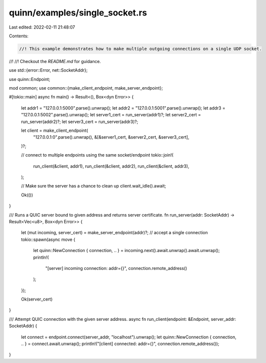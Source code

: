 quinn/examples/single_socket.rs
===============================

Last edited: 2022-02-11 21:48:07

Contents:

.. code-block:: rs

    //! This example demonstrates how to make multiple outgoing connections on a single UDP socket.
//!
//! Checkout the `README.md` for guidance.

use std::{error::Error, net::SocketAddr};

use quinn::Endpoint;

mod common;
use common::{make_client_endpoint, make_server_endpoint};

#[tokio::main]
async fn main() -> Result<(), Box<dyn Error>> {
    let addr1 = "127.0.0.1:5000".parse().unwrap();
    let addr2 = "127.0.0.1:5001".parse().unwrap();
    let addr3 = "127.0.0.1:5002".parse().unwrap();
    let server1_cert = run_server(addr1)?;
    let server2_cert = run_server(addr2)?;
    let server3_cert = run_server(addr3)?;

    let client = make_client_endpoint(
        "127.0.0.1:0".parse().unwrap(),
        &[&server1_cert, &server2_cert, &server3_cert],
    )?;

    // connect to multiple endpoints using the same socket/endpoint
    tokio::join!(
        run_client(&client, addr1),
        run_client(&client, addr2),
        run_client(&client, addr3),
    );

    // Make sure the server has a chance to clean up
    client.wait_idle().await;

    Ok(())
}

/// Runs a QUIC server bound to given address and returns server certificate.
fn run_server(addr: SocketAddr) -> Result<Vec<u8>, Box<dyn Error>> {
    let (mut incoming, server_cert) = make_server_endpoint(addr)?;
    // accept a single connection
    tokio::spawn(async move {
        let quinn::NewConnection { connection, .. } = incoming.next().await.unwrap().await.unwrap();
        println!(
            "[server] incoming connection: addr={}",
            connection.remote_address()
        );
    });

    Ok(server_cert)
}

/// Attempt QUIC connection with the given server address.
async fn run_client(endpoint: &Endpoint, server_addr: SocketAddr) {
    let connect = endpoint.connect(server_addr, "localhost").unwrap();
    let quinn::NewConnection { connection, .. } = connect.await.unwrap();
    println!("[client] connected: addr={}", connection.remote_address());
}


